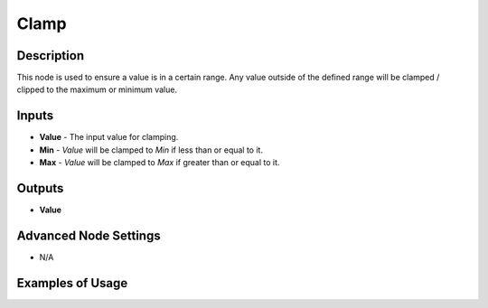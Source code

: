 Clamp
======

Description
-----------
This node is used to ensure a value is in a certain range. Any value outside of the defined range will be clamped / clipped to the maximum or minimum value.

.. image:: images/clamp_node.png
   :width: 160pt

Inputs
------

- **Value** - The input value for clamping.
- **Min** - *Value* will be clamped to *Min* if less than or equal to it.
- **Max** - *Value* will be clamped to *Max* if greater than or equal to it.

Outputs
-------
- **Value**

Advanced Node Settings
-----------------------

- N/A

Examples of Usage
-----------------

.. image:: gifs/clamp_example_1.gif
